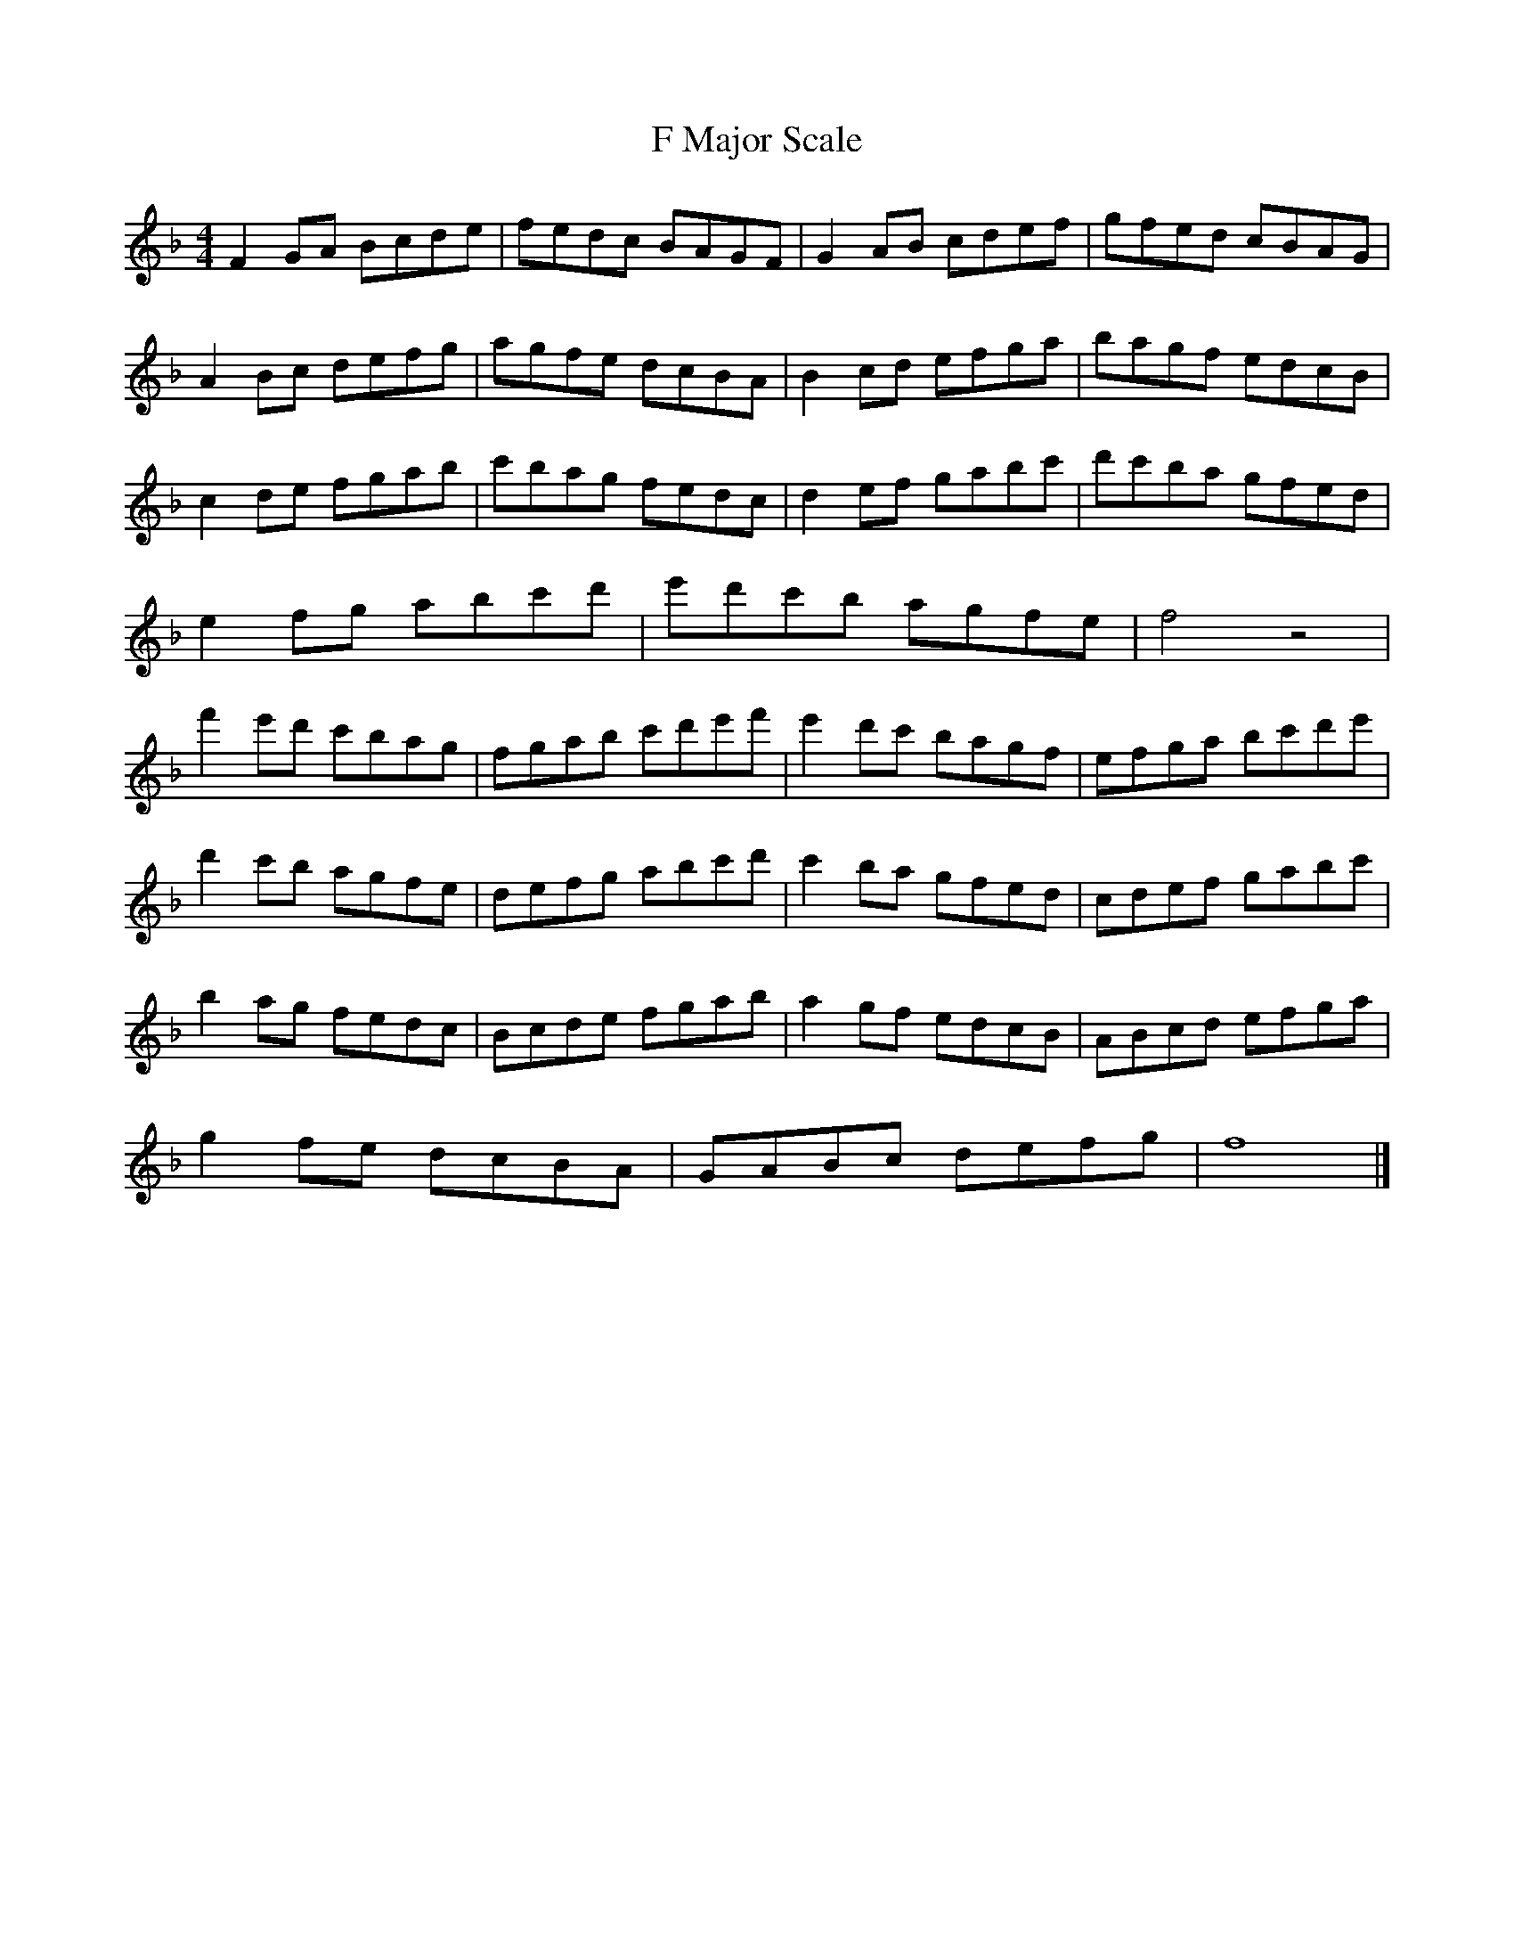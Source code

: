 X:1
T:F Major Scale
M:4/4
L:1/8
K:Fmaj
F2GA Bcde | fedc BAGF | G2AB cdef | gfed cBAG |
A2Bc defg | agfe dcBA | B2cd efga | bagf edcB |
c2de fgab | c'bag fedc | d2ef gabc' | d'c'ba gfed |
e2fg abc'd' | e'd'c'b agfe | f4 z4 |
f'2e'd' c'bag| fgab c'd'e'f'| e'2d'c' bagf | efga bc'd'e' |
d'2c'b agfe | defg abc'd' | c'2ba gfed | cdef gabc' |
b2ag fedc | Bcde fgab | a2gf edcB | ABcd efga |
g2fe dcBA | GABc defg | f8 |]
